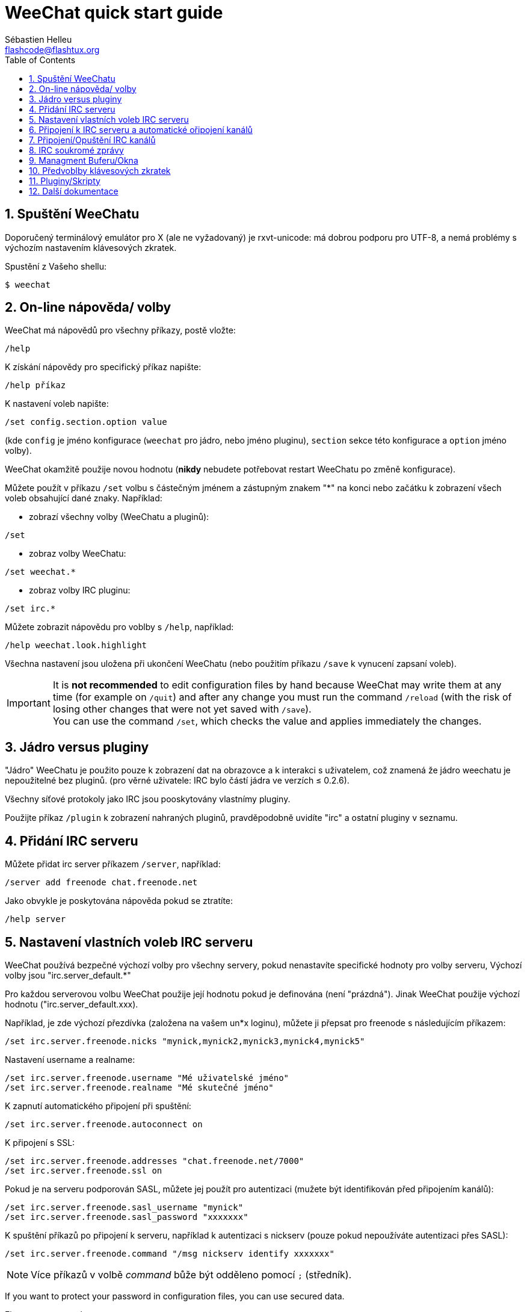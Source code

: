 = WeeChat quick start guide
:author: Sébastien Helleu
:email: flashcode@flashtux.org
:lang: cs
:toc: left
:sectnums:
:docinfo1:


[[start]]
== Spuštění WeeChatu

Doporučený terminálový emulátor pro X (ale ne vyžadovaný) je rxvt-unicode:
má dobrou podporu pro UTF-8, a nemá problémy s výchozím nastavením
klávesových zkratek.

Spustění z Vašeho shellu:

----
$ weechat
----

[[help_options]]
== On-line nápověda/ volby

WeeChat má nápovědů pro všechny příkazy, postě vložte:

----
/help
----

K získání nápovědy pro specifický příkaz napište:

----
/help příkaz
----

K nastavení voleb napište:

----
/set config.section.option value
----

(kde `config` je jméno konfigurace (`weechat` pro jádro, nebo jméno pluginu),
`section` sekce této konfigurace a `option` jméno volby).

WeeChat okamžitě použije novou hodnotu (*nikdy* nebudete potřebovat restart
WeeChatu po změně konfigurace).

Můžete použít v příkazu `/set` volbu s částečným jménem a zástupným znakem "*"
na konci nebo začátku k zobrazení všech voleb obsahující dané znaky.
Například:

* zobrazí všechny volby (WeeChatu a pluginů):

----
/set
----

* zobraz volby WeeChatu:

----
/set weechat.*
----

* zobraz volby IRC pluginu:

----
/set irc.*
----

Můžete zobrazit nápovědu pro voblby s `/help`, například:

----
/help weechat.look.highlight
----

Všechna nastavení jsou uložena při ukončení WeeChatu (nebo použitím příkazu
`/save` k vynucení zapsaní voleb).

// TRANSLATION MISSING
[IMPORTANT]
It is *not recommended* to edit configuration files by hand because WeeChat
may write them at any time (for example on `/quit`) and after any change
you must run the command `/reload` (with the risk of losing other changes
that were not yet saved with `/save`). +
You can use the command `/set`, which checks the value and applies immediately
the changes.

[[core_vs_plugins]]
== Jádro versus pluginy

"Jádro" WeeChatu je použito pouze k zobrazení dat na obrazovce a k interakci
s uživatelem, což znamená že jádro weechatu je nepoužitelné bez pluginů.
(pro věrné uživatele: IRC bylo částí jádra ve verzích ≤ 0.2.6).

Všechny síťové protokoly jako IRC jsou pooskytovány vlastnímy pluginy.

Použijte příkaz `/plugin` k zobrazení nahraných pluginů, pravděpodobně uvidíte
"irc" a ostatní pluginy v seznamu.

[[add_irc_server]]
== Přidání IRC serveru

Můžete přidat irc server příkazem `/server`, například:

----
/server add freenode chat.freenode.net
----

Jako obvykle je poskytována nápověda pokud se ztratíte:

----
/help server
----

[[irc_server_options]]
== Nastavení vlastních voleb IRC serveru

WeeChat používá bezpečné výchozí volby pro všechny servery, pokud nenastavíte
specifické hodnoty pro volby serveru,
Výchozí volby jsou "irc.server_default.*"

Pro každou serverovou volbu WeeChat použije její hodnotu pokud je definována
(není "prázdná"). Jinak WeeChat použije výchozí hodnotu ("irc.server_default.xxx).

Například, je zde výchozí přezdívka (založena na vašem un*x loginu), můžete
ji přepsat pro freenode s následujícím příkazem:

----
/set irc.server.freenode.nicks "mynick,mynick2,mynick3,mynick4,mynick5"
----

Nastavení username a realname:

----
/set irc.server.freenode.username "Mé uživatelské jméno"
/set irc.server.freenode.realname "Mé skutečné jméno"
----

K zapnutí automatického připojení při spuštění:

----
/set irc.server.freenode.autoconnect on
----

K připojení s SSL:

----
/set irc.server.freenode.addresses "chat.freenode.net/7000"
/set irc.server.freenode.ssl on
----

Pokud je na serveru podporován SASL, můžete jej použít pro autentizaci (mužete
být identifikován před připojením kanálů):

----
/set irc.server.freenode.sasl_username "mynick"
/set irc.server.freenode.sasl_password "xxxxxxx"
----

K spuštění příkazů po připojení k serveru, například k autentizaci s nickserv
(pouze pokud nepoužíváte autentizaci přes SASL):

----
/set irc.server.freenode.command "/msg nickserv identify xxxxxxx"
----

[NOTE]
Více příkazů v volbě _command_ bůže být odděleno pomocí `;` (středník).

// TRANSLATION MISSING
If you want to protect your password in configuration files, you can use
secured data.

// TRANSLATION MISSING
First setup a passphrase:

----
/secure passphrase this is my secret passphrase
----

// TRANSLATION MISSING
Then add a secured data with your freenode password:

----
/secure set freenode_password xxxxxxx
----

// TRANSLATION MISSING
Then you can use `+${sec.data.freenode_password}+` instead of your password in
IRC options mentioned above, for example:

----
/set irc.server.freenode.sasl_password "${sec.data.freenode_password}"
----

K automatickému připojení některých kanálů při připojování k serveru:

----
/set irc.server.freenode.autojoin "#channel1,#channel2"
----

// TRANSLATION MISSING
[TIP]
You can complete name and value of options with the kbd:[Tab] key
and kbd:[Shift+Tab] for a partial completion (useful for long words like
the name of option).

K smazání hodnoty serverové volby a k použití výchozí hodnoty místo ní,
například k požití výchozích přezdívek (irc.server_default.nicks):

----
/set irc.server.freenode.nicks null
----

Ostatní volby: můžete nastavit ostatní volby s následujícím příkazem ("xxx" je
název volby):

----
/set irc.server.freenode.xxx value
----

[[connect_to_irc_server]]
== Připojení k IRC serveru a automatické ořipojení kanálů

----
/connect freenode
----

[NOTE]
Tento příkaz může být použit k vytvoření nového připojení k serveru bez
použití příkazu `/server` (mohu zopakovat že můžete zobrazit nápovědu
pro tento příkaz s `/help connect` ?).

Ve výchozím nastavení jsou serverové bufery spojen s Weechat _core_ buferem.
K přepnutí mezi _core_ a server bufery můžete použít klávesu kbd:[Ctrl+x].

Je možné vypnout automatické sloučení serverových buferů a mít nezávislé
serverové bufery:

----
/set irc.look.server_buffer independent
----

[[join_part_irc_channels]]
== Připojení/Opuštění IRC kanálů

Připojení kanálu:

----
/join #channel
----

Opuštění kanálu (zachování otevřeného buferu):

----
/part [quit message]
----

// TRANSLATION MISSING
Close a server, channel or private buffer (`/close` is an alias for
`/buffer close`):

----
/close
----

// TRANSLATION MISSING
[WARNING]
Closing the server buffer will close all channel/private buffers.

// TRANSLATION MISSING
Disconnect from server, on the server buffer:

----
/disconnect
----

[[irc_private_messages]]
== IRC soukromé zprávy

Otevření buferu a poslání soukromé zprávy jinému uživateli (přezdívka _foo_):

----
/query foo tato zpráva
----

Uzavření soukromého buferu:

----
/close
----

[[buffer_window]]
== Managment Buferu/Okna

Bufer je komponenta navázaná na plugin s číslem, kategoriía jménem. Bufer
obsahuje data zobrazená na obrazovce.

Okno je pohled na bufer. Ve výchozím stavu je zde pouze jedno okno zobrazijící
jeden bufer. Pokud rozdělíte obrazovku, můžete vidět více oken s více bufery
ve stejný čas.

Příkazy k spravování buferů a oken:

----
/buffer
/window
----

(nebudu se zde opakovat, můžete k těmto příkazům získat nápovědu pomocí /help)

Například, k svislému rozdělení obrazovky na malé okno (1/3 šířky), a velké
okno (2/3), použijte příkaz:

----
/window splitv 33
----

// TRANSLATION MISSING
To remove the split:

----
/window merge
----

[[key_bindings]]
== Předvoblby klávesových zkratek

Weechat používá ve výchozím nastavení mnoho klávesových zkratek, Všechny
najdete v dokumentaci, ale je dobré znát alespoň pár těchto důležitých:

- kbd:[Alt+←] / kbd:[Alt+→] nebo kbd:[F5] / kbd:[F6]: přepnout na předchozí/další bufer
- kbd:[F7] / kbd:[F8]: přepnout na předchozí/další okno (pokud je obrazovka rozdělena)
- kbd:[F9] / kbd:[F10]: posunoutí titulku
- kbd:[F11] / kbd:[F12]: posunutí seznamu přezdívek
- kbd:[Tab]: doplnění textu v vstupním řádku, podobně jak v shellu
- kbd:[PgUp] / kbd:[PgDn]: posunutí textu v aktuálním buferu
- kbd:[Alt+a]: přepni do aktivního buferu (v seznamu)

Dle Vaší klávesnice a/nebo vašich potřeb, můžete přenastavit jakoukoliv
klávesovou zkratku pomocí příkazu `/key`.
Užitečná zkratka je kbd:[Alt+k] k najítí kodů kláves.

Například k nastavení zkratky kbd:[Alt+!] na příkaz `/buffer close`:

----
/key bind (press alt-k) (press alt-!) /buffer close
----

Můžete vytvořit příkaz jako:

----
/key bind meta-! /buffer close
----

K smazání klávesové zkratky:

----
/key unbind meta-!
----

[[plugins_scripts]]
== Pluginy/Skripty

Na mnoha distribucích, například Debian, jsou pluginy dostupné přes oddělený
balíček (něco jako weechat-plugins).
Pluginy jsou automaticky nahrány při nálezení (prosím nahlédněte do
dokumentace WeeChatu jak nahrát/odebrat plugin nebo skript)

Mnoho externích skriptů (od přispěvovatelů) je dostupných pro WeeChat. můžete
stáhnout a nainstalovat scripty z repozitáře pomocí příkazu `/script`,
například:

----
/script install go.py
----

Zkuste `/help script` pro více informací.


A seznam skriptů je dostupný v WeeChatu s příkazem `/script` nebo na této
adrese https://weechat.org/scripts

[[more_doc]]
== Další dokumentace

Nyní jste schopni používat WeeChat a můžete si přečíst FAQ/dokumentaci pro
jakékoliv další otázky: https://weechat.org/doc

Ať máte radost z použití WeeChatu!
